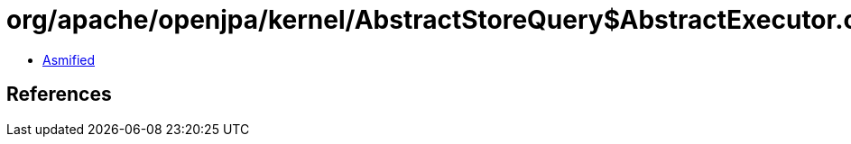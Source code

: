 = org/apache/openjpa/kernel/AbstractStoreQuery$AbstractExecutor.class

 - link:AbstractStoreQuery$AbstractExecutor-asmified.java[Asmified]

== References

